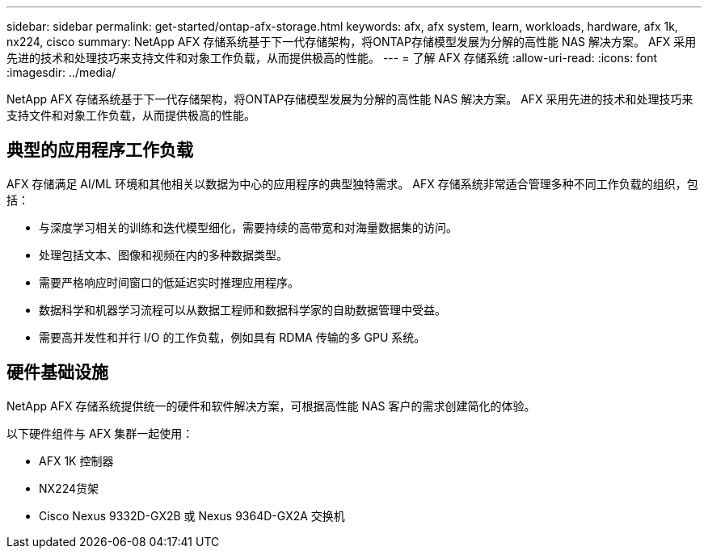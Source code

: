 ---
sidebar: sidebar 
permalink: get-started/ontap-afx-storage.html 
keywords: afx, afx system, learn, workloads, hardware, afx 1k, nx224, cisco 
summary: NetApp AFX 存储系统基于下一代存储架构，将ONTAP存储模型发展为分解的高性能 NAS 解决方案。  AFX 采用先进的技术和处理技巧来支持文件和对象工作负载，从而提供极高的性能。 
---
= 了解 AFX 存储系统
:allow-uri-read: 
:icons: font
:imagesdir: ../media/


[role="lead"]
NetApp AFX 存储系统基于下一代存储架构，将ONTAP存储模型发展为分解的高性能 NAS 解决方案。  AFX 采用先进的技术和处理技巧来支持文件和对象工作负载，从而提供极高的性能。



== 典型的应用程序工作负载

AFX 存储满足 AI/ML 环境和其他相关以数据为中心的应用程序的典型独特需求。  AFX 存储系统非常适合管理多种不同工作负载的组织，包括：

* 与深度学习相关的训练和迭代模型细化，需要持续的高带宽和对海量数据集的访问。
* 处理包括文本、图像和视频在内的多种数据类型。
* 需要严格响应时间窗口的低延迟实时推理应用程序。
* 数据科学和机器学习流程可以从数据工程师和数据科学家的自助数据管理中受益。
* 需要高并发性和并行 I/O 的工作负载，例如具有 RDMA 传输的多 GPU 系统。




== 硬件基础设施

NetApp AFX 存储系统提供统一的硬件和软件解决方案，可根据高性能 NAS 客户的需求创建简化的体验。

以下硬件组件与 AFX 集群一起使用：

* AFX 1K 控制器
* NX224货架
* Cisco Nexus 9332D-GX2B 或 Nexus 9364D-GX2A 交换机


